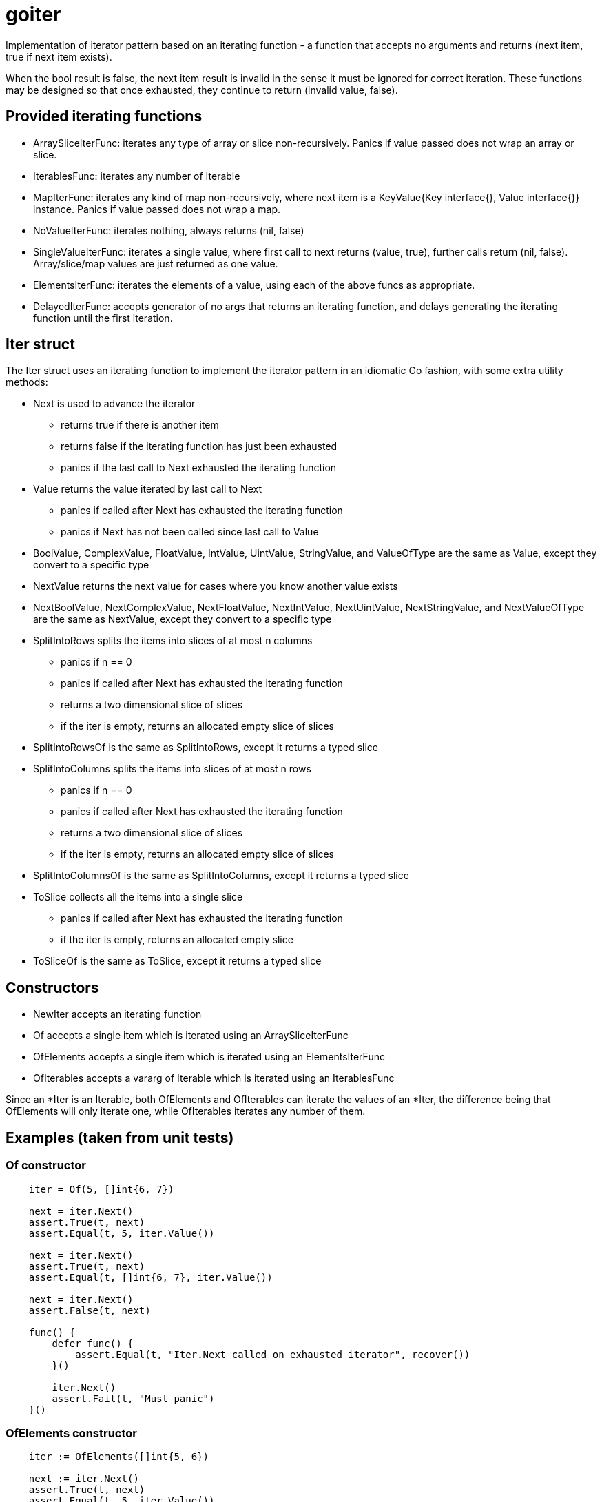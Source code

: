 :doctype: article

= goiter

Implementation of iterator pattern based on an iterating function -
a function that accepts no arguments and returns (next item, true if next item exists).

When the bool result is false, the next item result is invalid in the sense it must be ignored for correct iteration.
These functions may be designed so that once exhausted, they continue to return (invalid value, false).

== Provided iterating functions

* ArraySliceIterFunc: iterates any type of array or slice non-recursively. Panics if value passed does not wrap an array or slice.
* IterablesFunc: iterates any number of Iterable
* MapIterFunc: iterates any kind of map non-recursively, where next item is a KeyValue{Key interface{}, Value interface{}} instance. Panics if value passed does not wrap a map.
* NoValueIterFunc: iterates nothing, always returns (nil, false)
* SingleValueIterFunc: iterates a single value, where first call to next returns (value, true), further calls return (nil, false). Array/slice/map values are just returned as one value.
* ElementsIterFunc: iterates the elements of a value, using each of the above funcs as appropriate.
* DelayedIterFunc: accepts generator of no args that returns an iterating function, and delays generating the iterating function until the first iteration. 

== Iter struct

The Iter struct uses an iterating function to implement the iterator pattern in an idiomatic Go fashion, with some extra utility methods:

* Next is used to advance the iterator
** returns true if there is another item
** returns false if the iterating function has just been exhausted
** panics if the last call to Next exhausted the iterating function
* Value returns the value iterated by last call to Next
** panics if called after Next has exhausted the iterating function
** panics if Next has not been called since last call to Value
* BoolValue, ComplexValue, FloatValue, IntValue, UintValue, StringValue, and ValueOfType are the same as Value, except they convert to a specific type
* NextValue returns the next value for cases where you know another value exists
* NextBoolValue, NextComplexValue, NextFloatValue, NextIntValue, NextUintValue, NextStringValue, and NextValueOfType are the same as NextValue, except they convert to a specific type
* SplitIntoRows splits the items into slices of at most n columns
** panics if n == 0
** panics if called after Next has exhausted the iterating function
** returns a two dimensional slice of slices
** if the iter is empty, returns an allocated empty slice of slices
* SplitIntoRowsOf is the same as SplitIntoRows, except it returns a typed slice 
* SplitIntoColumns splits the items into slices of at most n rows
** panics if n == 0
** panics if called after Next has exhausted the iterating function
** returns a two dimensional slice of slices
** if the iter is empty, returns an allocated empty slice of slices
* SplitIntoColumnsOf is the same as SplitIntoColumns, except it returns a typed slice
* ToSlice collects all the items into a single slice
** panics if called after Next has exhausted the iterating function
** if the iter is empty, returns an allocated empty slice
* ToSliceOf is the same as ToSlice, except it returns a typed slice

== Constructors

* NewIter accepts an iterating function
* Of accepts a single item which is iterated using an ArraySliceIterFunc
* OfElements accepts a single item which is iterated using an ElementsIterFunc
* OfIterables accepts a vararg of Iterable which is iterated using an IterablesFunc

Since an *Iter is an Iterable, both OfElements and OfIterables can iterate the values of an *Iter,
the difference being that OfElements will only iterate one,
while OfIterables iterates any number of them.

== Examples (taken from unit tests)

=== Of constructor
....
    iter = Of(5, []int{6, 7})

    next = iter.Next()
    assert.True(t, next)
    assert.Equal(t, 5, iter.Value())

    next = iter.Next()
    assert.True(t, next)
    assert.Equal(t, []int{6, 7}, iter.Value())

    next = iter.Next()
    assert.False(t, next)

    func() {
        defer func() {
            assert.Equal(t, "Iter.Next called on exhausted iterator", recover())
        }()

        iter.Next()
        assert.Fail(t, "Must panic")
    }()
....

=== OfElements constructor
....
    iter := OfElements([]int{5, 6})

    next := iter.Next()
    assert.True(t, next)
    assert.Equal(t, 5, iter.Value())

    next = iter.Next()
    assert.True(t, next)
    assert.Equal(t, 6, iter.Value())

    next = iter.Next()
    assert.False(t, next)

    func() {
        defer func() {
            assert.Equal(t, "Iter.Next called on exhausted iterator", recover())
        }()

        iter.Next()
        assert.Fail(t, "Must panic")
    }()
....

=== For loop
....
    var (
        iter     = Of(5, []int{6, 7})
        idx      = 0
        expected = []interface{}{5, []int{6, 7}}
    )

    for iter.Next() {
        assert.Equal(t, expected[idx], iter.Value())
        idx++
    }

    assert.Equal(t, 2, idx)

    func() {
        defer func() {
            assert.Equal(t, "Iter.Next called on exhausted iterator", recover())
        }()

        iter.Next()
        assert.Fail(t, "Must panic")
    }()
....
